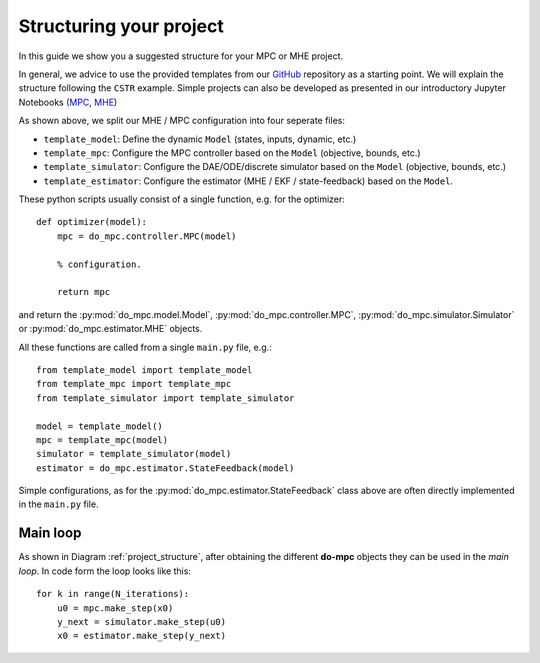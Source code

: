 ************************
Structuring your project
************************
In this guide we show you a suggested structure for your MPC or MHE project.

In general, we advice to use the provided templates from our GitHub_ repository
as a starting point. We will explain the structure following the ``CSTR`` example.
Simple projects can also be developed as presented in our introductory Jupyter Notebooks (`MPC`_, `MHE`_)

.. _GitHub: https://github.com/do-mpc/do-mpc
.. _MPC: getting_started.ipynb
.. _MHE: mhe_example.ipynb


.. graphviz::
    :name: project_structure
    :caption: Project structure
    :align: center

    digraph G {
        graph [fontname = "Monaco"];
        node [fontname = "Monaco", fontcolor="#404040", color="#bdbdbd"];
        edge [fontname = "Monaco", color="#707070"];

        Model [label="Model", href="../do_mpc.html#do_mpc.model.Model", target="_top", shape=box, style=filled]
        MPC [href="../do_mpc.html#do_mpc.controller.MPC", target="_top", shape=box, style=filled]
        Simulator [href="../do_mpc.html#do_mpc.simulator.Simulator", target="_top", shape=box, style=filled]
        MHE [href="../do_mpc.html#do_mpc.estimator.MHE", target="_top", shape=box, style=filled]

        template_model -> Model
        Model -> template_mpc, template_simulator, template_estimator;

        Model [shape=box, style=filled]

        subgraph cluster_loop {{
            rankdir=TB;
            rank=same;
            MPC -> Simulator [label="inputs"];
            Simulator -> MHE [label="meas."];
            MHE -> MPC [label="states"];
        }}
        template_mpc -> MPC;
        template_simulator -> Simulator;
        template_estimator -> MHE;
    }

As shown above, we split our MHE / MPC configuration into four seperate files:

* ``template_model``: Define the dynamic ``Model`` (states, inputs, dynamic, etc.)

* ``template_mpc``: Configure the MPC controller based on the ``Model`` (objective, bounds, etc.)

* ``template_simulator``: Configure the DAE/ODE/discrete simulator based on the ``Model`` (objective, bounds, etc.)

* ``template_estimator``: Configure the estimator (MHE / EKF / state-feedback) based on the ``Model``.

These python scripts usually consist of a single function, e.g. for the optimizer:

::

    def optimizer(model):
        mpc = do_mpc.controller.MPC(model)

        % configuration.

        return mpc

and return the :py:mod:`do_mpc.model.Model`, :py:mod:`do_mpc.controller.MPC`, :py:mod:`do_mpc.simulator.Simulator`
or :py:mod:`do_mpc.estimator.MHE` objects.

All these functions are called from a single ``main.py`` file, e.g.:

::

    from template_model import template_model
    from template_mpc import template_mpc
    from template_simulator import template_simulator

    model = template_model()
    mpc = template_mpc(model)
    simulator = template_simulator(model)
    estimator = do_mpc.estimator.StateFeedback(model)

Simple configurations, as for the :py:mod:`do_mpc.estimator.StateFeedback`
class above are often directly implemented in the ``main.py`` file.


Main loop
#########
As shown in Diagram :ref:`project_structure`, after obtaining the different **do-mpc**
objects they can be used in the *main loop*. In code form the loop looks like this:

::

    for k in range(N_iterations):
        u0 = mpc.make_step(x0)
        y_next = simulator.make_step(u0)
        x0 = estimator.make_step(y_next)
